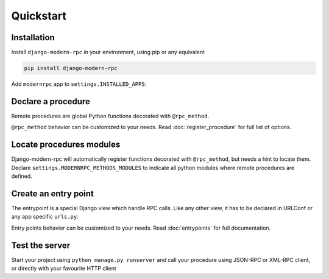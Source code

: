 Quickstart
==========

Installation
------------

Install ``django-modern-rpc`` in your environment, using pip or any equivalent

.. code-block:: sh

    pip install django-modern-rpc

Add ``modernrpc`` app to ``settings.INSTALLED_APPS``:

.. code-block:: python
   :caption: myproject/settings.py

    INSTALLED_APPS = [
        # ...
        'modernrpc',
    ]

Declare a procedure
-------------------

Remote procedures are global Python functions decorated with ``@rpc_method``.

.. code-block:: python
   :caption: myapp/remote_procedures.py

    from modernrpc.core import rpc_method

    @rpc_method
    def add(a, b):
        return a + b

``@rpc_method`` behavior can be customized to your needs. Read :doc:`register_procedure`
for full list of options.

Locate procedures modules
-------------------------

Django-modern-rpc will automatically register functions decorated with ``@rpc_method``, but needs a hint to locate them.
Declare ``settings.MODERNRPC_METHODS_MODULES`` to indicate all python modules where remote procedures are defined.

.. code-block:: python
   :caption: myproject/settings.py

    MODERNRPC_METHODS_MODULES = [
        'myapp.remote_procedures'
    ]

Create an entry point
---------------------

The entrypoint is a special Django view which handle RPC calls. Like any other view, it has to
be declared in URLConf or any app specific ``urls.py``:

.. code-block:: python
   :caption: myproject/urls.py

    from django.urls import path
    from modernrpc.views import RPCEntryPoint

    urlpatterns = [
        # ... other url patterns
        path('rpc/', RPCEntryPoint.as_view()),
    ]

Entry points behavior can be customized to your needs. Read :doc:`entrypoints` for
full documentation.

Test the server
---------------

Start your project using ``python manage.py runserver`` and call your procedure using JSON-RPC or XML-RPC client, or
directly with your favourite HTTP client

.. code-block:: bash
   :caption: JSON-RPC example

    ~  $ curl -X POST localhost:8000/rpc -H "Content-Type: application/json" -d '{"id": 1, "method": "system.listMethods", "jsonrpc": "2.0"}'
    {"id": 1, "jsonrpc": "2.0", "result": ["add", "system.listMethods", "system.methodHelp", "system.methodSignature"]}
    ~  $ curl -X POST localhost:8000/rpc -H "Content-Type: application/json" -d '{"id": 2, "method": "add", "params": [5, 9], "jsonrpc": "2.0"}'
    {"id": 2, "jsonrpc": "2.0", "result": 14}

.. code-block:: python
   :caption: XML-RPC example

   from xmlrpc.client import ServerProxy
   with ServerProxy("http://localhost:8000/rpc") as proxy:
       proxy.system.listMethods()
       proxy.add(5, 9)

    # ['add', 'system.listMethods', 'system.methodHelp', 'system.methodSignature', 'system.multicall']
    # 14
